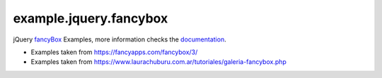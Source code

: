 =======================
example.jquery.fancybox
=======================

jQuery `fancyBox <http://fancyapps.com/fancybox/3/>`_ Examples, more information checks the `documentation <https://fancyapps.com/fancybox/3/docs/>`_.

- Examples taken from https://fancyapps.com/fancybox/3/

- Examples taken from https://www.laurachuburu.com.ar/tutoriales/galeria-fancybox.php
